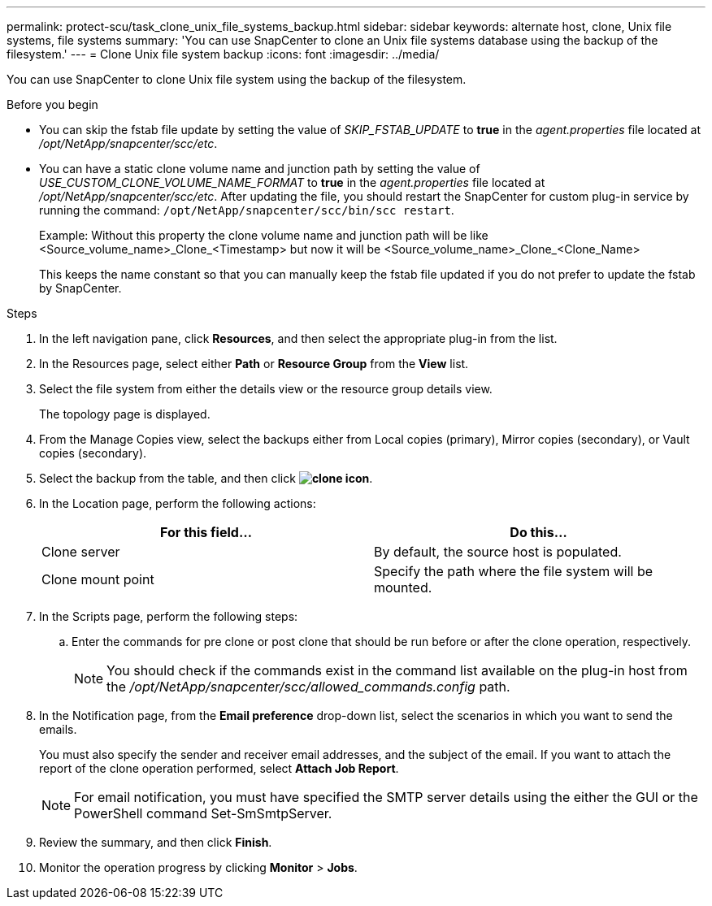 ---
permalink: protect-scu/task_clone_unix_file_systems_backup.html
sidebar: sidebar
keywords: alternate host, clone, Unix file systems, file systems
summary: 'You can use SnapCenter to clone an Unix file systems database using the backup of the filesystem.'
---
= Clone Unix file system backup
:icons: font
:imagesdir: ../media/

[.lead]
You can use SnapCenter to clone Unix file system using the backup of the filesystem.

.Before you begin

* You can skip the fstab file update by setting the value of _SKIP_FSTAB_UPDATE_ to *true* in the _agent.properties_ file located at _/opt/NetApp/snapcenter/scc/etc_.
* You can have a static clone volume name and junction path by setting the value of _USE_CUSTOM_CLONE_VOLUME_NAME_FORMAT_ to *true* in the _agent.properties_ file located at _/opt/NetApp/snapcenter/scc/etc_. After updating the file, you should restart the SnapCenter for custom plug-in service by running the command: `/opt/NetApp/snapcenter/scc/bin/scc restart`.
+
Example: Without this property the clone volume name and junction path will be like <Source_volume_name>_Clone_<Timestamp> but now it will be <Source_volume_name>_Clone_<Clone_Name>
+
This keeps the name constant so that you can manually keep the fstab file updated if you do not prefer to update the fstab by SnapCenter.

.Steps

. In the left navigation pane, click *Resources*, and then select the appropriate plug-in from the list.
. In the Resources page, select either *Path* or *Resource Group* from the *View* list.
. Select the file system from either the details view or the resource group details view.
+
The topology page is displayed.

. From the Manage Copies view, select the backups either from Local copies (primary), Mirror copies (secondary), or Vault copies (secondary).
. Select the backup from the table, and then click *image:../media/clone_icon.gif[clone icon]*.
. In the Location page, perform the following actions:
+
|===
| For this field...| Do this...

a|
Clone server
a|
By default, the source host is populated.
a|
Clone mount point
a|
Specify the path where the file system will be mounted.
|===

. In the Scripts page, perform the following steps:
.. Enter the commands for pre clone or post clone that should be run before or after the clone operation, respectively.
+
NOTE: You should check if the commands exist in the command list available on the plug-in host from the _/opt/NetApp/snapcenter/scc/allowed_commands.config_ path.

. In the Notification page, from the *Email preference* drop-down list, select the scenarios in which you want to send the emails.
+
You must also specify the sender and receiver email addresses, and the subject of the email. If you want to attach the report of the clone operation performed, select *Attach Job Report*.
+
NOTE: For email notification, you must have specified the SMTP server details using the either the GUI or the PowerShell command Set-SmSmtpServer.

. Review the summary, and then click *Finish*.
. Monitor the operation progress by clicking *Monitor* > *Jobs*.
